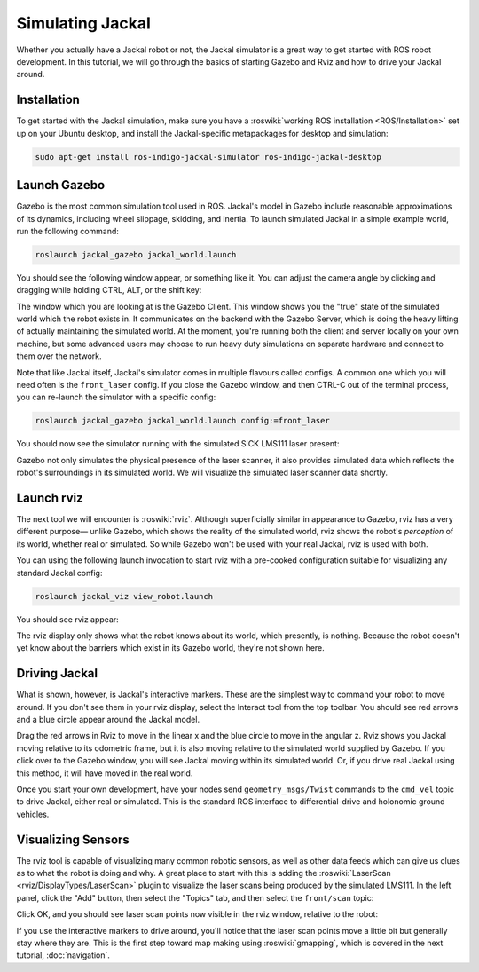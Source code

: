 Simulating Jackal
=================

Whether you actually have a Jackal robot or not, the Jackal simulator is a great way to get started with ROS
robot development. In this tutorial, we will go through the basics of starting Gazebo and Rviz and how to drive
your Jackal around.


Installation
------------

To get started with the Jackal simulation, make sure you have a :roswiki:`working ROS installation <ROS/Installation>`
set up on your Ubuntu desktop, and install the Jackal-specific metapackages for desktop and simulation:

.. code:: bash

    sudo apt-get install ros-indigo-jackal-simulator ros-indigo-jackal-desktop


Launch Gazebo
-------------

Gazebo is the most common simulation tool used in ROS. Jackal's model in Gazebo include reasonable
approximations of its dynamics, including wheel slippage, skidding, and inertia. To launch simulated
Jackal in a simple example world, run the following command:

.. code-block:: bash

    roslaunch jackal_gazebo jackal_world.launch

You should see the following window appear, or something like it. You can adjust the camera angle by
clicking and dragging while holding CTRL, ALT, or the shift key:

.. image:: gazebo-jackal-race.png
    :alt: Simulated Jackal in the Race World.

The window which you are looking at is the Gazebo Client. This window shows you the "true" state of the
simulated world which the robot exists in. It communicates on the backend with the Gazebo Server, which
is doing the heavy lifting of actually maintaining the simulated world. At the moment, you're running
both the client and server locally on your own machine, but some advanced users may choose to run heavy
duty simulations on separate hardware and connect to them over the network.

Note that like Jackal itself, Jackal's simulator comes in multiple flavours called configs. A common
one which you will need often is the ``front_laser`` config. If you close the Gazebo window, and then
CTRL-C out of the terminal process, you can re-launch the simulator with a specific config:

.. code-block:: bash

    roslaunch jackal_gazebo jackal_world.launch config:=front_laser

You should now see the simulator running with the simulated SICK LMS111 laser present:

.. image:: gazebo-jackal-race-laser.png
    :alt: Simulated Jackal in the Race World with SICK LMS111.

Gazebo not only simulates the physical presence of the laser scanner, it also provides simulated data
which reflects the robot's surroundings in its simulated world. We will visualize the simulated laser
scanner data shortly.


Launch rviz
-----------

The next tool we will encounter is :roswiki:`rviz`. Although superficially similar in appearance to Gazebo,
rviz has a very different purpose— unlike Gazebo, which shows the reality of the simulated world, rviz shows
the robot's *perception* of its world, whether real or simulated. So while Gazebo won't be used with your
real Jackal, rviz is used with both.

You can using the following launch invocation to start rviz with a pre-cooked configuration suitable for
visualizing any standard Jackal config:

.. code-block:: bash

    roslaunch jackal_viz view_robot.launch

You should see rviz appear:

.. image:: rviz-jackal-laser.png
    :alt: Jackal with laser scanner in rviz.

The rviz display only shows what the robot knows about its world, which presently, is nothing. Because the
robot doesn't yet know about the barriers which exist in its Gazebo world, they're not shown here.


Driving Jackal
--------------

What is shown, however, is Jackal's interactive markers. These are the simplest way to command your robot
to move around. If you don't see them in your rviz display, select the Interact tool from the top toolbar.
You should see red arrows and a blue circle appear around the Jackal model.

Drag the red arrows in Rviz to move in the linear x and the blue circle to move in the angular z. Rviz shows you
Jackal moving relative to its odometric frame, but it is also moving relative to the simulated world supplied by
Gazebo. If you click over to the Gazebo window, you will see Jackal moving within its simulated world. Or, if you
drive real Jackal using this method, it will have moved in the real world.

Once you start your own development, have your nodes send ``geometry_msgs/Twist`` commands to the ``cmd_vel``
topic to drive Jackal, either real or simulated. This is the standard ROS interface to differential-drive and
holonomic ground vehicles.


Visualizing Sensors
-------------------

The rviz tool is capable of visualizing many common robotic sensors, as well as other data feeds which can give
us clues as to what the robot is doing and why. A great place to start with this is adding the
:roswiki:`LaserScan <rviz/DisplayTypes/LaserScan>` plugin to visualize the laser scans being produced by the
simulated LMS111. In the left panel, click the "Add" button, then select the "Topics" tab, and then select the
``front/scan`` topic:

.. image:: rviz-visualize-laser.png
    :alt: Adding a laser scan visualization to Jackal.

Click OK, and you should see laser scan points now visible in the rviz window, relative to the robot:

.. image:: rviz-laser-scan.png
    :alt: Visualizing Jackal with simulated laser scans.

If you use the interactive markers to drive around, you'll notice that the laser scan points move a little bit
but generally stay where they are. This is the first step toward map making using :roswiki:`gmapping`, which
is covered in the next tutorial, :doc:`navigation`.

